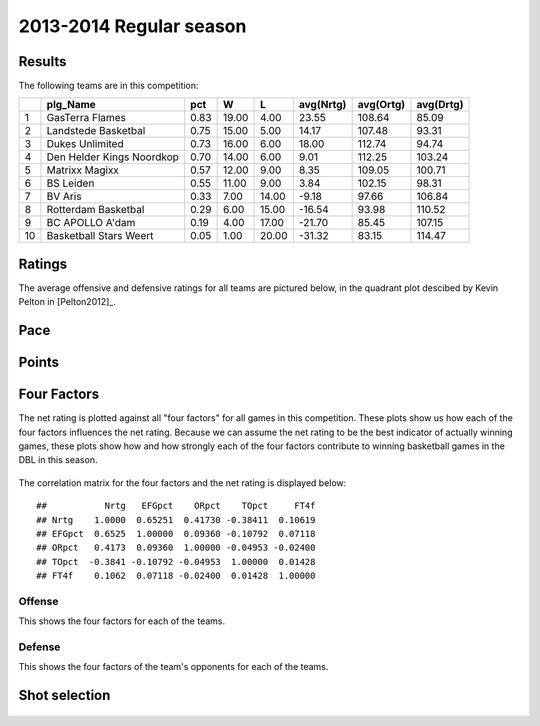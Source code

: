 


..
  Assumptions
  season      : srting identifier of the season we're evaluating
  regseasTeam : dataframe containing the team statistics
  ReportTeamRatings.r is sourced.

2013-2014 Regular season
====================================================

Results
-------

The following teams are in this competition:


+----+---------------------------+------+-------+-------+-----------+-----------+-----------+
|    | plg_Name                  | pct  | W     | L     | avg(Nrtg) | avg(Ortg) | avg(Drtg) |
+====+===========================+======+=======+=======+===========+===========+===========+
| 1  | GasTerra Flames           | 0.83 | 19.00 | 4.00  | 23.55     | 108.64    | 85.09     |
+----+---------------------------+------+-------+-------+-----------+-----------+-----------+
| 2  | Landstede Basketbal       | 0.75 | 15.00 | 5.00  | 14.17     | 107.48    | 93.31     |
+----+---------------------------+------+-------+-------+-----------+-----------+-----------+
| 3  | Dukes Unlimited           | 0.73 | 16.00 | 6.00  | 18.00     | 112.74    | 94.74     |
+----+---------------------------+------+-------+-------+-----------+-----------+-----------+
| 4  | Den Helder Kings Noordkop | 0.70 | 14.00 | 6.00  | 9.01      | 112.25    | 103.24    |
+----+---------------------------+------+-------+-------+-----------+-----------+-----------+
| 5  | Matrixx Magixx            | 0.57 | 12.00 | 9.00  | 8.35      | 109.05    | 100.71    |
+----+---------------------------+------+-------+-------+-----------+-----------+-----------+
| 6  | BS Leiden                 | 0.55 | 11.00 | 9.00  | 3.84      | 102.15    | 98.31     |
+----+---------------------------+------+-------+-------+-----------+-----------+-----------+
| 7  | BV Aris                   | 0.33 | 7.00  | 14.00 | -9.18     | 97.66     | 106.84    |
+----+---------------------------+------+-------+-------+-----------+-----------+-----------+
| 8  | Rotterdam Basketbal       | 0.29 | 6.00  | 15.00 | -16.54    | 93.98     | 110.52    |
+----+---------------------------+------+-------+-------+-----------+-----------+-----------+
| 9  | BC APOLLO A'dam           | 0.19 | 4.00  | 17.00 | -21.70    | 85.45     | 107.15    |
+----+---------------------------+------+-------+-------+-----------+-----------+-----------+
| 10 | Basketball Stars Weert    | 0.05 | 1.00  | 20.00 | -31.32    | 83.15     | 114.47    |
+----+---------------------------+------+-------+-------+-----------+-----------+-----------+




Ratings
-------

The average offensive and defensive ratings for all teams are pictured below,
in the quadrant plot descibed by Kevin Pelton in [Pelton2012]_.


.. figure:: figure/rating-quadrant.png
    :alt: 

    



.. figure:: figure/net-rating.png
    :alt: 

    



.. figure:: figure/off-rating.png
    :alt: 

    



.. figure:: figure/def-rating.png
    :alt: 

    


Pace
----


.. figure:: figure/pace-by-team.png
    :alt: 

    


Points
------


.. figure:: figure/point-differential-by-team.png
    :alt: 

    


Four Factors
------------

The net rating is plotted against all "four factors"
for all games in this competition.
These plots show us how each of the four factors influences the net rating.
Because we can assume the net rating to be the best indicator of actually winning games,
these plots show how and how strongly each of the four factors contribute to winning basketball games in the DBL in this season. 


.. figure:: figure/net-rating-by-four-factor.png
    :alt: 

    


The correlation matrix for the four factors and the net rating is displayed below:



::

    ##           Nrtg   EFGpct    ORpct    TOpct     FT4f
    ## Nrtg    1.0000  0.65251  0.41730 -0.38411  0.10619
    ## EFGpct  0.6525  1.00000  0.09360 -0.10792  0.07118
    ## ORpct   0.4173  0.09360  1.00000 -0.04953 -0.02400
    ## TOpct  -0.3841 -0.10792 -0.04953  1.00000  0.01428
    ## FT4f    0.1062  0.07118 -0.02400  0.01428  1.00000




Offense
^^^^^^^

This shows the four factors for each of the teams.


.. figure:: figure/efg-by-team.png
    :alt: 

    



.. figure:: figure/or-pct-by-team.png
    :alt: 

    



.. figure:: figure/to-pct-team.png
    :alt: 

    



.. figure:: figure/ftt-pct-team.png
    :alt: 

    


Defense
^^^^^^^

This shows the four factors of the team's opponents for each of the teams.


.. figure:: figure/opp-efg-by-team.png
    :alt: 

    



.. figure:: figure/opp-or-pct-by-team.png
    :alt: 

    



.. figure:: figure/opp-to-pct-team.png
    :alt: 

    



.. figure:: figure/opp-ftt-pct-team.png
    :alt: 

    



Shot selection
--------------


.. figure:: figure/shot-selection-ftt-team.png
    :alt: 

    



.. figure:: figure/shot-selection-2s-team.png
    :alt: 

    



.. figure:: figure/shot-selection-3s-team.png
    :alt: 

    



.. figure:: figure/shot-selection-history-team.png
    :alt: 

    




.. todo::

  Add a header:
  
   * date of last analyzed games
   * number of games analyzed
